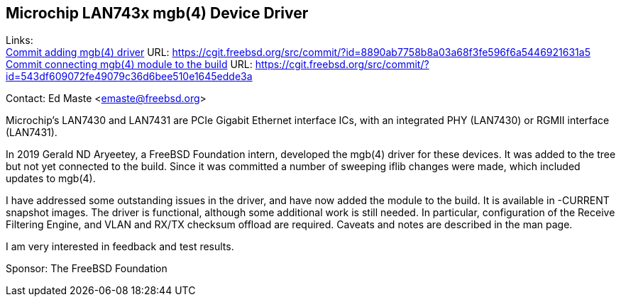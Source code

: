 == Microchip LAN743x mgb(4) Device Driver

Links: +
link:https://cgit.freebsd.org/src/commit/?id=8890ab7758b8a03a68f3fe596f6a5446921631a5[Commit adding mgb(4) driver] URL:  https://cgit.freebsd.org/src/commit/?id=8890ab7758b8a03a68f3fe596f6a5446921631a5 +
link:https://cgit.freebsd.org/src/commit/?id=543df609072fe49079c36d6bee510e1645edde3a[Commit connecting mgb(4) module to the build] URL: https://cgit.freebsd.org/src/commit/?id=543df609072fe49079c36d6bee510e1645edde3a

Contact: Ed Maste <emaste@freebsd.org>

Microchip's LAN7430 and LAN7431 are PCIe Gigabit Ethernet interface ICs, with
an integrated PHY (LAN7430) or RGMII interface (LAN7431).

In 2019 Gerald ND Aryeetey, a FreeBSD Foundation intern, developed the mgb(4)
driver for these devices.  It was added to the tree but not yet connected to
the build.  Since it was committed a number of sweeping iflib changes were made,
which included updates to mgb(4).

I have addressed some outstanding issues in the driver, and have now added the
module to the build.  It is available in -CURRENT snapshot images.  The driver
is functional, although some additional work is still needed.  In particular,
configuration of the Receive Filtering Engine, and VLAN and RX/TX checksum
offload are required.  Caveats and notes are described in the man page.

I am very interested in feedback and test results.

Sponsor: The FreeBSD Foundation

